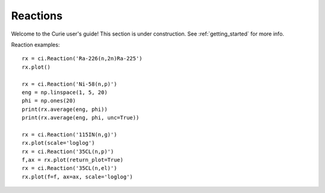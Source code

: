 .. _reactions:

=========
Reactions
=========

Welcome to the Curie user's guide!  This section is under construction.  See :ref:`getting_started` for more info.

Reaction examples::

	rx = ci.Reaction('Ra-226(n,2n)Ra-225')
	rx.plot()

	rx = ci.Reaction('Ni-58(n,p)')
	eng = np.linspace(1, 5, 20)
	phi = np.ones(20)
	print(rx.average(eng, phi))
	print(rx.average(eng, phi, unc=True))

	rx = ci.Reaction('115IN(n,g)')
	rx.plot(scale='loglog')
	rx = ci.Reaction('35CL(n,p)')
	f,ax = rx.plot(return_plot=True)
	rx = ci.Reaction('35CL(n,el)')
	rx.plot(f=f, ax=ax, scale='loglog')